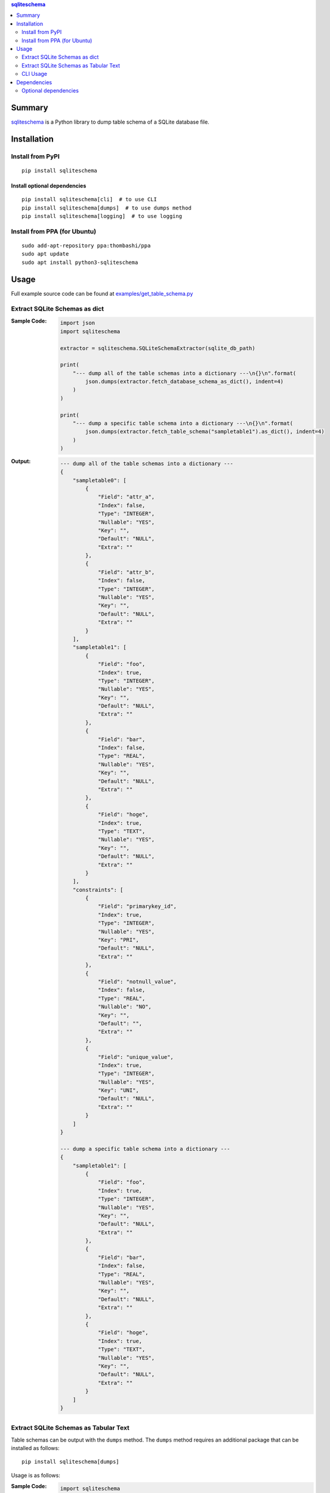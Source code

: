.. contents:: **sqliteschema**
   :backlinks: top
   :depth: 2


Summary
=======
`sqliteschema <https://github.com/thombashi/sqliteschema>`__ is a Python library to dump table schema of a SQLite database file.


.. image:: https://badge.fury.io/py/sqliteschema.svg
    :target: https://badge.fury.io/py/sqliteschema
    :alt: PyPI package version

.. image:: https://img.shields.io/pypi/pyversions/sqliteschema.svg
    :target: https://pypi.org/project/sqliteschema
    :alt: Supported Python versions

.. image:: https://img.shields.io/pypi/implementation/sqliteschema.svg
    :target: https://pypi.org/project/sqliteschema
    :alt: Supported Python implementations

.. image:: https://github.com/thombashi/sqliteschema/actions/workflows/ci.yml/badge.svg
    :target: https://github.com/thombashi/sqliteschema/actions/workflows/ci.yml
    :alt: CI status of Linux/macOS/Windows

.. image:: https://coveralls.io/repos/github/thombashi/sqliteschema/badge.svg?branch=master
    :target: https://coveralls.io/github/thombashi/sqliteschema?branch=master
    :alt: Test coverage

.. image:: https://github.com/thombashi/sqliteschema/actions/workflows/github-code-scanning/codeql/badge.svg
    :target: https://github.com/thombashi/sqliteschema/actions/workflows/github-code-scanning/codeql
    :alt: CodeQL


Installation
============

Install from PyPI
------------------------------
::

    pip install sqliteschema

Install optional dependencies
~~~~~~~~~~~~~~~~~~~~~~~~~~~~~~
::

    pip install sqliteschema[cli]  # to use CLI
    pip install sqliteschema[dumps]  # to use dumps method
    pip install sqliteschema[logging]  # to use logging

Install from PPA (for Ubuntu)
------------------------------
::

    sudo add-apt-repository ppa:thombashi/ppa
    sudo apt update
    sudo apt install python3-sqliteschema


Usage
=====
Full example source code can be found at `examples/get_table_schema.py <https://github.com/thombashi/sqliteschema/blob/master/examples/get_table_schema.py>`__

Extract SQLite Schemas as dict
----------------------------------
:Sample Code:
    .. code:: python

        import json
        import sqliteschema

        extractor = sqliteschema.SQLiteSchemaExtractor(sqlite_db_path)

        print(
            "--- dump all of the table schemas into a dictionary ---\n{}\n".format(
                json.dumps(extractor.fetch_database_schema_as_dict(), indent=4)
            )
        )

        print(
            "--- dump a specific table schema into a dictionary ---\n{}\n".format(
                json.dumps(extractor.fetch_table_schema("sampletable1").as_dict(), indent=4)
            )
        )

:Output:
    .. code::

        --- dump all of the table schemas into a dictionary ---
        {
            "sampletable0": [
                {
                    "Field": "attr_a",
                    "Index": false,
                    "Type": "INTEGER",
                    "Nullable": "YES",
                    "Key": "",
                    "Default": "NULL",
                    "Extra": ""
                },
                {
                    "Field": "attr_b",
                    "Index": false,
                    "Type": "INTEGER",
                    "Nullable": "YES",
                    "Key": "",
                    "Default": "NULL",
                    "Extra": ""
                }
            ],
            "sampletable1": [
                {
                    "Field": "foo",
                    "Index": true,
                    "Type": "INTEGER",
                    "Nullable": "YES",
                    "Key": "",
                    "Default": "NULL",
                    "Extra": ""
                },
                {
                    "Field": "bar",
                    "Index": false,
                    "Type": "REAL",
                    "Nullable": "YES",
                    "Key": "",
                    "Default": "NULL",
                    "Extra": ""
                },
                {
                    "Field": "hoge",
                    "Index": true,
                    "Type": "TEXT",
                    "Nullable": "YES",
                    "Key": "",
                    "Default": "NULL",
                    "Extra": ""
                }
            ],
            "constraints": [
                {
                    "Field": "primarykey_id",
                    "Index": true,
                    "Type": "INTEGER",
                    "Nullable": "YES",
                    "Key": "PRI",
                    "Default": "NULL",
                    "Extra": ""
                },
                {
                    "Field": "notnull_value",
                    "Index": false,
                    "Type": "REAL",
                    "Nullable": "NO",
                    "Key": "",
                    "Default": "",
                    "Extra": ""
                },
                {
                    "Field": "unique_value",
                    "Index": true,
                    "Type": "INTEGER",
                    "Nullable": "YES",
                    "Key": "UNI",
                    "Default": "NULL",
                    "Extra": ""
                }
            ]
        }

        --- dump a specific table schema into a dictionary ---
        {
            "sampletable1": [
                {
                    "Field": "foo",
                    "Index": true,
                    "Type": "INTEGER",
                    "Nullable": "YES",
                    "Key": "",
                    "Default": "NULL",
                    "Extra": ""
                },
                {
                    "Field": "bar",
                    "Index": false,
                    "Type": "REAL",
                    "Nullable": "YES",
                    "Key": "",
                    "Default": "NULL",
                    "Extra": ""
                },
                {
                    "Field": "hoge",
                    "Index": true,
                    "Type": "TEXT",
                    "Nullable": "YES",
                    "Key": "",
                    "Default": "NULL",
                    "Extra": ""
                }
            ]
        }


Extract SQLite Schemas as Tabular Text
--------------------------------------------------------------------
Table schemas can be output with the ``dumps`` method.
The ``dumps`` method requires an additional package that can be installed as follows:

::

    pip install sqliteschema[dumps]

Usage is as follows:

:Sample Code:
    .. code:: python

        import sqliteschema

        extractor = sqliteschema.SQLiteSchemaExtractor(sqlite_db_path)

        for verbosity_level in range(2):
            print("--- dump all of the table schemas with a tabular format: verbosity_level={} ---".format(
                verbosity_level))
            print(extractor.dumps(output_format="markdown", verbosity_level=verbosity_level))

        for verbosity_level in range(2):
            print("--- dump a specific table schema with a tabular format: verbosity_level={} ---".format(
                verbosity_level))
            print(extractor.fetch_table_schema("sampletable1").dumps(
                output_format="markdown", verbosity_level=verbosity_level))

:Output:
    .. code::

        --- dump all of the table schemas with a tabular format: verbosity_level=0 ---
        # sampletable0
        | Field  |  Type   |
        | ------ | ------- |
        | attr_a | INTEGER |
        | attr_b | INTEGER |

        # sampletable1
        | Field |  Type   |
        | ----- | ------- |
        | foo   | INTEGER |
        | bar   | REAL    |
        | hoge  | TEXT    |

        # constraints
        |     Field     |  Type   |
        | ------------- | ------- |
        | primarykey_id | INTEGER |
        | notnull_value | REAL    |
        | unique_value  | INTEGER |

        --- dump all of the table schemas with a tabular format: verbosity_level=1 ---
        # sampletable0
        | Field  |  Type   | Nullable | Key | Default | Index | Extra |
        | ------ | ------- | -------- | --- | ------- | :---: | ----- |
        | attr_a | INTEGER | YES      |     | NULL    |       |       |
        | attr_b | INTEGER | YES      |     | NULL    |       |       |

        # sampletable1
        | Field |  Type   | Nullable | Key | Default | Index | Extra |
        | ----- | ------- | -------- | --- | ------- | :---: | ----- |
        | foo   | INTEGER | YES      |     | NULL    |   X   |       |
        | bar   | REAL    | YES      |     | NULL    |       |       |
        | hoge  | TEXT    | YES      |     | NULL    |   X   |       |

        # constraints
        |     Field     |  Type   | Nullable | Key | Default | Index | Extra |
        | ------------- | ------- | -------- | --- | ------- | :---: | ----- |
        | primarykey_id | INTEGER | YES      | PRI | NULL    |   X   |       |
        | notnull_value | REAL    | NO       |     |         |       |       |
        | unique_value  | INTEGER | YES      | UNI | NULL    |   X   |       |

        --- dump a specific table schema with a tabular format: verbosity_level=0 ---
        # sampletable1
        | Field |  Type   |
        | ----- | ------- |
        | foo   | INTEGER |
        | bar   | REAL    |
        | hoge  | TEXT    |

        --- dump a specific table schema with a tabular format: verbosity_level=1 ---
        # sampletable1
        | Field |  Type   | Nullable | Key | Default | Index | Extra |
        | ----- | ------- | -------- | --- | ------- | :---: | ----- |
        | foo   | INTEGER | YES      |     | NULL    |   X   |       |
        | bar   | REAL    | YES      |     | NULL    |       |       |
        | hoge  | TEXT    | YES      |     | NULL    |   X   |       |


CLI Usage
----------------------------------

:Sample Code:
    .. code:: console

        pip install --upgrade sqliteschema[cli]
        python3 -m sqliteschema <PATH/TO/SQLITE_FILE>


Dependencies
============
- Python 3.9+
- `Python package dependencies (automatically installed) <https://github.com/thombashi/sqliteschema/network/dependencies>`__

Optional dependencies
----------------------------------
- `loguru <https://github.com/Delgan/loguru>`__
    - Used for logging if the package installed
- `pytablewriter <https://github.com/thombashi/pytablewriter>`__
    - Required when getting table schemas with tabular text by ``dumps`` method
